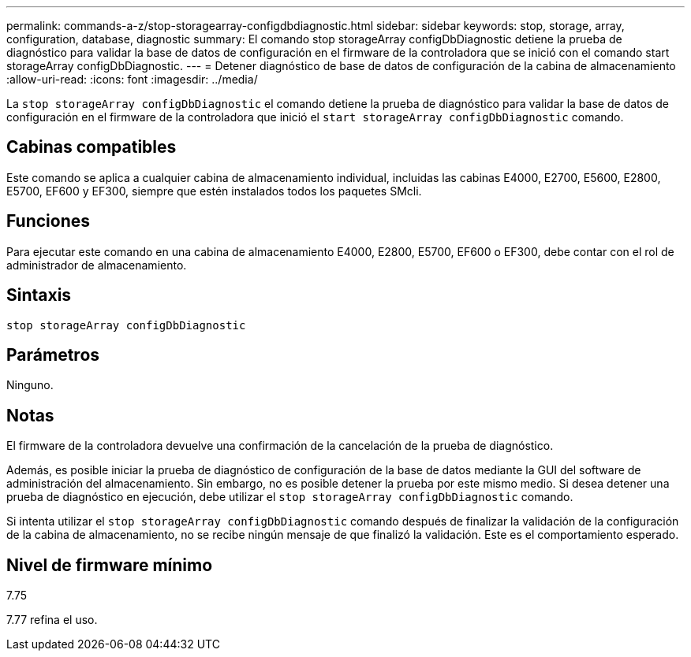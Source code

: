 ---
permalink: commands-a-z/stop-storagearray-configdbdiagnostic.html 
sidebar: sidebar 
keywords: stop, storage, array, configuration, database, diagnostic 
summary: El comando stop storageArray configDbDiagnostic detiene la prueba de diagnóstico para validar la base de datos de configuración en el firmware de la controladora que se inició con el comando start storageArray configDbDiagnostic. 
---
= Detener diagnóstico de base de datos de configuración de la cabina de almacenamiento
:allow-uri-read: 
:icons: font
:imagesdir: ../media/


[role="lead"]
La `stop storageArray configDbDiagnostic` el comando detiene la prueba de diagnóstico para validar la base de datos de configuración en el firmware de la controladora que inició el `start storageArray configDbDiagnostic` comando.



== Cabinas compatibles

Este comando se aplica a cualquier cabina de almacenamiento individual, incluidas las cabinas E4000, E2700, E5600, E2800, E5700, EF600 y EF300, siempre que estén instalados todos los paquetes SMcli.



== Funciones

Para ejecutar este comando en una cabina de almacenamiento E4000, E2800, E5700, EF600 o EF300, debe contar con el rol de administrador de almacenamiento.



== Sintaxis

[source, cli]
----
stop storageArray configDbDiagnostic
----


== Parámetros

Ninguno.



== Notas

El firmware de la controladora devuelve una confirmación de la cancelación de la prueba de diagnóstico.

Además, es posible iniciar la prueba de diagnóstico de configuración de la base de datos mediante la GUI del software de administración del almacenamiento. Sin embargo, no es posible detener la prueba por este mismo medio. Si desea detener una prueba de diagnóstico en ejecución, debe utilizar el `stop storageArray configDbDiagnostic` comando.

Si intenta utilizar el `stop storageArray configDbDiagnostic` comando después de finalizar la validación de la configuración de la cabina de almacenamiento, no se recibe ningún mensaje de que finalizó la validación. Este es el comportamiento esperado.



== Nivel de firmware mínimo

7.75

7.77 refina el uso.
